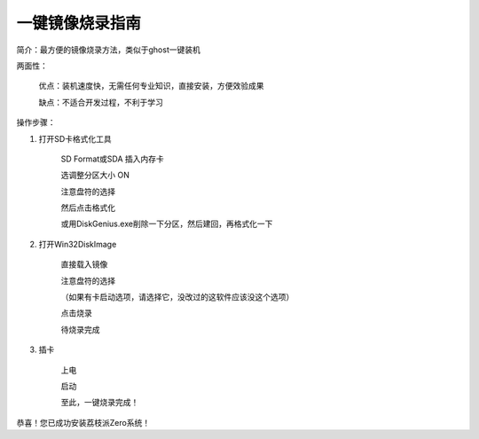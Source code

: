 一键镜像烧录指南
===================================

简介：最方便的镜像烧录方法，类似于ghost一键装机

两面性：

   优点：装机速度快，无需任何专业知识，直接安装，方便效验成果

   缺点：不适合开发过程，不利于学习

操作步骤：

1. 打开SD卡格式化工具

    SD Format或SDA
    插入内存卡

    选调整分区大小 ON

    注意盘符的选择

    然后点击格式化

    或用DiskGenius.exe削除一下分区，然后建回，再格式化一下

2. 打开Win32DiskImage

    直接载入镜像

    注意盘符的选择

    （如果有卡启动选项，请选择它，没改过的这软件应该没这个选项）

    点击烧录

    待烧录完成

3. 插卡

    上电

    启动

    至此，一键烧录完成！

恭喜！您已成功安装荔枝派Zero系统！

